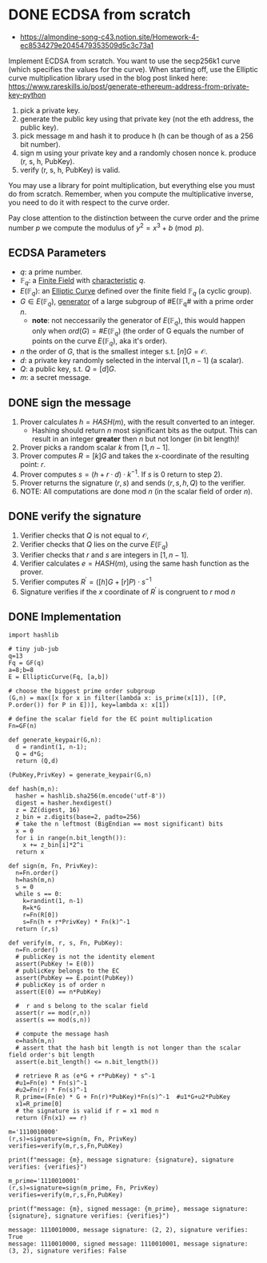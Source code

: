 * DONE ECDSA from scratch
- https://almondine-song-c43.notion.site/Homework-4-ec8534279e2045479353509d5c3c73a1

Implement ECDSA from scratch.
You want to use the secp256k1 curve (which specifies the values for the curve). When starting off, use the Elliptic curve multiplication library used in the blog post linked here: https://www.rareskills.io/post/generate-ethereum-address-from-private-key-python

1) pick a private key.
2) generate the public key using that private key (not the eth address, the public key).
3) pick message m and hash it to produce h (h can be though of as a 256 bit number).
4) sign m using your private key and a randomly chosen nonce k. produce (r, s, h, PubKey).
5) verify (r, s, h, PubKey) is valid.

You may use a library for point multiplication, but everything else you must do from scratch.
Remember, when you compute the multiplicative inverse, you need to do it with respect to the curve order.

Pay close attention to the distinction between the curve order and the prime number $p$ we compute the modulus of $y^2=x^3+b \pmod p$.

** ECDSA Parameters
- $q$: a prime number.
- $\mathbb{F}_q$: a [[id:d90a640f-3419-4b13-a272-919d6e03dd57][Finite Field]] with [[id:c57bb4a8-fba2-4d46-8e8c-6438438ca1eb][characteristic]] $q$.
- $E(\mathbb{F}_q)$: an [[id:a3efc03a-126b-4311-920e-806aad2180d1][Elliptic Curve]] defined over the finite field $\mathbb{F}_q$ (a cyclic group).
- $G \in E(\mathbb{F}_{q})$, [[id:4169039c-64bf-435f-afd4-bd8b7c7a0e9b][generator]] of a large subgroup of #E(\mathbb{F}_{q}# with a prime order $n$.
  - *note*: not neccessarily the generator of $E(\mathbb{F}_q)$, this would happen only when $ord(G)=\#E(\mathbb{F}_q)$ (the order of G equals the number of points on the curve $E(\mathbb{F}_q)$, aka it's order).
- $n$ the order of $G$, that is the smallest integer s.t. $[n]G=\mathcal{O}$.
- $d$: a private key randomly selected in the interval $[1,n-1]$ (a scalar).
- $Q$: a public key, s.t. $Q=[d]G$.
- $m$: a secret message.

** DONE sign the message
1. Prover calculates $h = HASH(m)$, with the result converted to an integer.
   - Hashing should return $n$ most significant bits as the output. This can result in an integer *greater* then $n$ but not longer (in bit length)!
2. Prover picks a random scalar $k$ from $[1,n-1]$.
3. Prover computes $R=[k]G$ and takes the x-coordinate of the resulting point: $r$.
4. Prover computes $s = (h + r \cdot d) \cdot k^{-1}$. If $s$ is 0 return to step 2).
5. Prover returns the signature $(r,s)$ and sends $(r,s,h,Q)$ to the verifier.
6. NOTE: All computations are done $\text{mod } n$ (in the scalar field of order $n$).

** DONE verify the signature
1. Verifier checks that $Q$ is not equal to $\mathcal{O}$,
2. Verifier checks that $Q$ lies on the curve $E(\mathbb{F}_q)$
3. Verifier checks that $r$ and $s$ are integers in $[1,n-1]$.
4. Verifier calculates $e=HASH(m)$, using the same hash function as the prover.
5. Verifier computes $R^{'}=([h]G+[r]P) \cdot s^{-1}$
6. Signature verifies if the $x$ coordinate of $R^{'}$ is congruent to $r$ $\text{ mod } n$

** DONE Implementation
#+BEGIN_SRC sage :session . :exports both
import hashlib

# tiny jub-jub
q=13
Fq = GF(q)
a=8;b=8
E = EllipticCurve(Fq, [a,b])

# choose the biggest prime order subgroup
(G,n) = max([x for x in filter(lambda x: is_prime(x[1]), [(P, P.order()) for P in E])], key=lambda x: x[1])

# define the scalar field for the EC point multiplication
Fn=GF(n)

def generate_keypair(G,n):
  d = randint(1, n-1);
  Q = d*G;
  return (Q,d)

(PubKey,PrivKey) = generate_keypair(G,n)

def hash(m,n):
  hasher = hashlib.sha256(m.encode('utf-8'))
  digest = hasher.hexdigest()
  z = ZZ(digest, 16)
  z_bin = z.digits(base=2, padto=256)
  # take the n leftmost (BigEndian == most significant) bits
  x = 0
  for i in range(n.bit_length()):
    x += z_bin[i]*2^i
  return x

def sign(m, Fn, PrivKey):
  n=Fn.order()
  h=hash(m,n)
  s = 0
  while s == 0:
    k=randint(1, n-1)
    R=k*G
    r=Fn(R[0])
    s=Fn(h + r*PrivKey) * Fn(k)^-1
  return (r,s)

def verify(m, r, s, Fn, PubKey):
  n=Fn.order()
  # publicKey is not the identity element
  assert(PubKey != E(0))
  # publicKey belongs to the EC
  assert(PubKey == E.point(PubKey))
  # publicKey is of order n
  assert(E(0) == n*PubKey)

  #  r and s belong to the scalar field
  assert(r == mod(r,n))
  assert(s == mod(s,n))

  # compute the message hash
  e=hash(m,n)
  # assert that the hash bit length is not longer than the scalar field order's bit length
  assert(e.bit_length() <= n.bit_length())

  # retrieve R as (e*G + r*PubKey) * s^-1
  #u1=Fn(e) * Fn(s)^-1
  #u2=Fn(r) * Fn(s)^-1
  R_prime=(Fn(e) * G + Fn(r)*PubKey)*Fn(s)^-1  #u1*G+u2*PubKey
  x1=R_prime[0]
  # the signature is valid if r = x1 mod n
  return (Fn(x1) == r)

m='1110010000'
(r,s)=signature=sign(m, Fn, PrivKey)
verifies=verify(m,r,s,Fn,PubKey)

print(f"message: {m}, message signature: {signature}, signature verifies: {verifies}")

m_prime='1110010001'
(r,s)=signature=sign(m_prime, Fn, PrivKey)
verifies=verify(m,r,s,Fn,PubKey)

print(f"message: {m}, signed message: {m_prime}, message signature: {signature}, signature verifies: {verifies}")
#+END_SRC

#+RESULTS:
: message: 1110010000, message signature: (2, 2), signature verifies: True
: message: 1110010000, signed message: 1110010001, message signature: (3, 2), signature verifies: False
